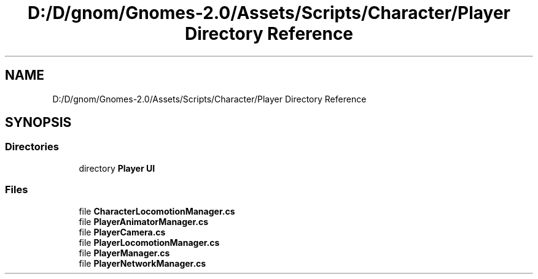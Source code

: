 .TH "D:/D/gnom/Gnomes-2.0/Assets/Scripts/Character/Player Directory Reference" 3 "Version 1.1" "My Project" \" -*- nroff -*-
.ad l
.nh
.SH NAME
D:/D/gnom/Gnomes-2.0/Assets/Scripts/Character/Player Directory Reference
.SH SYNOPSIS
.br
.PP
.SS "Directories"

.in +1c
.ti -1c
.RI "directory \fBPlayer UI\fP"
.br
.in -1c
.SS "Files"

.in +1c
.ti -1c
.RI "file \fBCharacterLocomotionManager\&.cs\fP"
.br
.ti -1c
.RI "file \fBPlayerAnimatorManager\&.cs\fP"
.br
.ti -1c
.RI "file \fBPlayerCamera\&.cs\fP"
.br
.ti -1c
.RI "file \fBPlayerLocomotionManager\&.cs\fP"
.br
.ti -1c
.RI "file \fBPlayerManager\&.cs\fP"
.br
.ti -1c
.RI "file \fBPlayerNetworkManager\&.cs\fP"
.br
.in -1c
